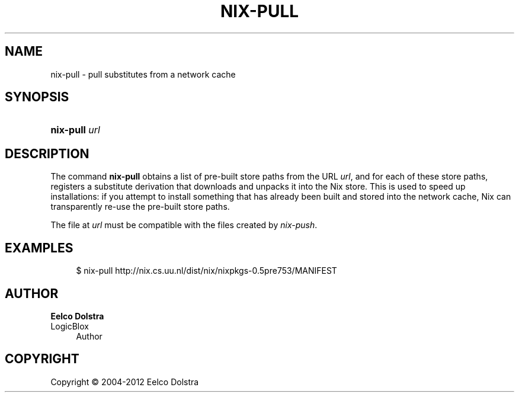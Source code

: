 '\" t
.\"     Title: nix-pull
.\"    Author: Eelco Dolstra
.\" Generator: DocBook XSL-NS Stylesheets v1.75.2 <http://docbook.sf.net/>
.\"      Date: May 2012
.\"    Manual: Command Reference
.\"    Source: Nix 1.2
.\"  Language: English
.\"
.TH "NIX\-PULL" "1" "May 2012" "Nix 1\&.2" "Command Reference"
.\" -----------------------------------------------------------------
.\" * set default formatting
.\" -----------------------------------------------------------------
.\" disable hyphenation
.nh
.\" disable justification (adjust text to left margin only)
.ad l
.\" -----------------------------------------------------------------
.\" * MAIN CONTENT STARTS HERE *
.\" -----------------------------------------------------------------
.SH "NAME"
nix-pull \- pull substitutes from a network cache
.SH "SYNOPSIS"
.HP \w'\fBnix\-pull\fR\ 'u
\fBnix\-pull\fR \fIurl\fR
.SH "DESCRIPTION"
.PP
The command
\fBnix\-pull\fR
obtains a list of pre\-built store paths from the URL
\fIurl\fR, and for each of these store paths, registers a substitute derivation that downloads and unpacks it into the Nix store\&. This is used to speed up installations: if you attempt to install something that has already been built and stored into the network cache, Nix can transparently re\-use the pre\-built store paths\&.
.PP
The file at
\fIurl\fR
must be compatible with the files created by
\fInix\-push\fR\&.
.SH "EXAMPLES"
.sp
.if n \{\
.RS 4
.\}
.nf
$ nix\-pull http://nix\&.cs\&.uu\&.nl/dist/nix/nixpkgs\-0\&.5pre753/MANIFEST
.fi
.if n \{\
.RE
.\}
.SH "AUTHOR"
.PP
\fBEelco Dolstra\fR
.br
LogicBlox
.RS 4
Author
.RE
.SH "COPYRIGHT"
.br
Copyright \(co 2004-2012 Eelco Dolstra
.br
